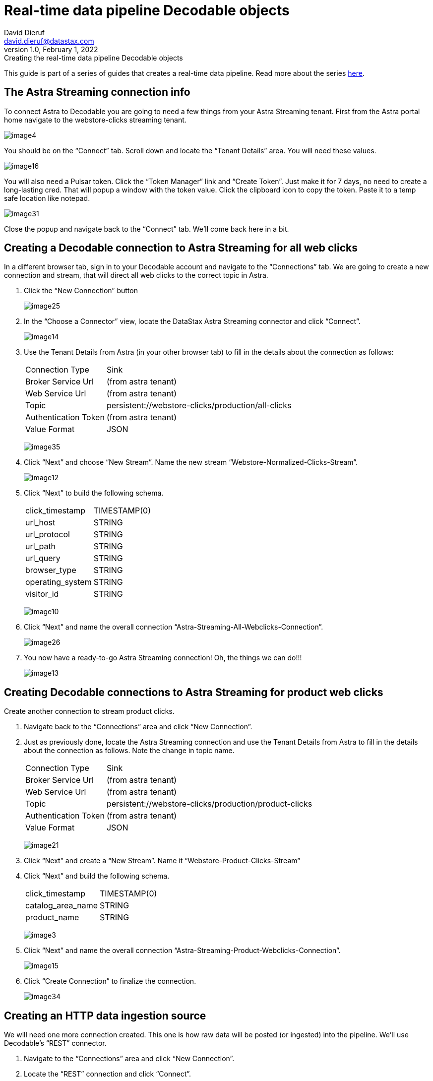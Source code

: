 = Real-time data pipeline Decodable objects
David Dieruf <david.dieruf@datastax.com>
1.0, February 1, 2022: Creating the real-time data pipeline Decodable objects

:description:
:title:
:navtitle:

This guide is part of a series of guides that creates a real-time data pipeline. Read more about the series xref:streaming-learning:use-cases-architectures:real-time-data-pipeline/index.adoc[here].

== The Astra Streaming connection info

To connect Astra to Decodable you are going to need a few things from your Astra Streaming tenant. First from the Astra portal home navigate to the webstore-clicks streaming tenant.

image:decodable-data-pipeline/02/image4.png[]

You should be on the “Connect” tab. Scroll down and locate the “Tenant Details” area. You will need these values.

image:decodable-data-pipeline/02/image16.png[]

You will also need a Pulsar token. Click the “Token Manager” link and “Create Token”. Just make it for 7 days, no need to create a long-lasting cred. That will popup a window with the token value. Click the clipboard icon to copy the token. Paste it to a temp safe location like notepad.

image:decodable-data-pipeline/02/image31.png[]

Close the popup and navigate back to the “Connect” tab. We’ll come back here in a bit.

== Creating a Decodable connection to Astra Streaming for all web clicks

In a different browser tab, sign in to your Decodable account and navigate to the “Connections” tab. We are going to create a new connection and stream, that will direct all web clicks to the correct topic in Astra.

. Click the “New Connection” button
+
image:decodable-data-pipeline/02/image25.png[]

. In the “Choose a Connector” view, locate the DataStax Astra Streaming connector and click “Connect”.
+
image:decodable-data-pipeline/02/image14.png[]

. Use the Tenant Details from Astra (in your other browser tab) to fill in the details about the connection as follows:
+
[cols="1,4a",frame=none]
|===
|Connection Type
|Sink

|Broker Service Url
|(from astra tenant)

|Web Service Url
|(from astra tenant)

|Topic
|persistent://webstore-clicks/production/all-clicks

|Authentication Token
|(from astra tenant)

|Value Format
|JSON
|===
+
image:decodable-data-pipeline/02/image35.png[]

. Click “Next” and choose “New Stream”. Name the new stream “Webstore-Normalized-Clicks-Stream”.
+
image:decodable-data-pipeline/02/image12.png[]

. Click “Next” to build the following schema.
+
[cols="1,1"]
|===
|click_timestamp
|TIMESTAMP(0)

|url_host
|STRING

|url_protocol
|STRING

|url_path
|STRING

|url_query
|STRING

|browser_type
|STRING

|operating_system
|STRING

|visitor_id
|STRING
|===
+
image:decodable-data-pipeline/02/image10.png[]

. Click “Next” and name the overall connection “Astra-Streaming-All-Webclicks-Connection”.
+
image:decodable-data-pipeline/02/image26.png[]

. You now have a ready-to-go Astra Streaming connection! Oh, the things we can do!!!
+
image:decodable-data-pipeline/02/image13.png[]

== Creating Decodable connections to Astra Streaming for product web clicks

Create another connection to stream product clicks.

. Navigate back to the “Connections” area and click “New Connection”.

. Just as previously done, locate the Astra Streaming connection and use the Tenant Details from Astra to fill in the details about the connection as follows. Note the change in topic name.
+
[cols="1,4a",frame=none]
|===
|Connection Type
|Sink

|Broker Service Url
|(from astra tenant)

|Web Service Url
|(from astra tenant)

|Topic
|persistent://webstore-clicks/production/product-clicks

|Authentication Token
|(from astra tenant)

|Value Format
|JSON
|===
+
image:decodable-data-pipeline/02/image21.png[]

. Click “Next” and create a “New Stream”. Name it “Webstore-Product-Clicks-Stream”

. Click “Next” and build the following schema.
+
[cols="1,1"]
|===
|click_timestamp
|TIMESTAMP(0)

|catalog_area_name
|STRING

|product_name
|STRING
|===
+
image:decodable-data-pipeline/02/image3.png[]

. Click “Next” and name the overall connection “Astra-Streaming-Product-Webclicks-Connection”.
+
image:decodable-data-pipeline/02/image15.png[]

. Click “Create Connection” to finalize the connection.
+
image:decodable-data-pipeline/02/image34.png[]

== Creating an HTTP data ingestion source

We will need one more connection created. This one is how raw data will be posted (or ingested) into the pipeline. We’ll use Decodable’s “REST” connector.

. Navigate to the “Connections” area and click “New Connection”.

. Locate the “REST” connection and click “Connect”.
+
image:decodable-data-pipeline/02/image19.png[]

. Leave all the settings as default.
+
image:decodable-data-pipeline/02/image27.png[]

. Click “Next” and create a “New Stream”. Name it “Webstore-Raw-Clicks-Stream”.
+
image:decodable-data-pipeline/02/image1.png[]

. Click “Next” and fill in the following schema.
+
[cols="1,1"]
|===
|click_epoch
|BIGINT

|UTC_offset
|INT

|request_url
|STRING

|browser_agent
|STRING

|visitor_id
|STRING
|===
+
image:decodable-data-pipeline/02/image6.png[]

. Click “Next” and name the overall connection “Webstore-Raw-Clicks-Connection”.
+
image:decodable-data-pipeline/02/image29.png[]

. Click “Create Connection”.
+
image:decodable-data-pipeline/02/image24.png[]

. anchor:endpoint-details[]Did you notice in the connector settings how the “Endpoint” value had a “<connection-id>”? That is a dynamic value that is generated when the connection is created. Navigate to the “Details” tab of the connection and you will see the final endpoint value. We’ll prefix that value with our account info (ddieruf.api.decodable.co) to create a usable URL. Learn more about the https://docs.decodable.co/docs/connector-reference-rest#endpoint-url[REST connector in Decodable documentation^]{external-link-icon}.
+
image:decodable-data-pipeline/02/image7.png[]

You now have 3 connections ready to go.

image:decodable-data-pipeline/02/image5.png[]

== Creating a data normalization pipeline

Now we are going to create the core functions for our stream processing.

. Navigate to the “Pipelines” area and click “Create Pipeline”.
+
image:decodable-data-pipeline/02/image9.png[]

. Choose an input of “Webstore-Raw-Clicks-Stream” and click “Next”.
+
image:decodable-data-pipeline/02/image28.png[]

. Clear the existing SQL and copy/paste the following into the “SQL” area.
+
[source,sql]
----
insert into `Webstore-Normalized-Clicks-Stream`
select
    CURRENT_TIMESTAMP as click_timestamp
    , PARSE_URL(request_url, 'HOST') as url_host
    , PARSE_URL(request_url, 'PROTOCOL') as url_protocol
    , PARSE_URL(request_url, 'PATH') as url_path
    , PARSE_URL(request_url, 'QUERY') as url_query
    , REGEXP_EXTRACT(browser_agent,'(MSIE|Trident|(?!Gecko.+)Firefox|(?!AppleWebKit.+Chrome.+)Safari(?!.+Edge)|(?!AppleWebKit.+)Chrome(?!.+Edge)|(?!AppleWebKit.+Chrome.+Safari.+)Edge|AppleWebKit(?!.+Chrome|.+Safari)|Gecko(?!.+Firefox))(?: |\/)([\d\.apre]+)') as browser_type
    , CASE
        WHEN (browser_agent like '%Win64%') THEN 'Windows'
        WHEN (browser_agent like '%Mac%') THEN 'Macintosh'
        WHEN (browser_agent like '%Linux%') THEN 'Linux'
        WHEN (browser_agent like '%iPhone%') THEN 'iPhone'
        WHEN (browser_agent like '%Android%') THEN 'Android'
        ELSE 'unknown'
      END as operating_system
    , visitor_id as visitor_id
from `Webstore-Raw-Clicks-Stream`
----
+
image:decodable-data-pipeline/02/image17.png[]

. Click “Next” to view the auto generated output stream. Thank you Decodable!
+
image:decodable-data-pipeline/02/image23.png[]

. Click “Next” and name the pipeline “Webstore-Raw-Clicks-Normalize-Pipeline”.
+
image:decodable-data-pipeline/02/image11.png[]

. Click “Create Pipeline” to create. Be patient, it might take a few seconds.
+
image:decodable-data-pipeline/02/image20.png[]

== Creating a data filtering pipeline

Create one more pipeline to filter out product click data.

. Navigate to the “Pipelines” area and click “New Pipeline”.

. Choose the “Webstore-Normalized-Clicks-Stream” as the input.
+
image:decodable-data-pipeline/02/image22.png[]

. Clear the SQL from the window and copy/paste the following into the “SQL” window.
+
[source,sql]
----
insert into `Webstore-Product-Clicks-Stream`
select
    click_timestamp
    , TRIM(REPLACE(SPLIT_INDEX(url_path, '/', 2),'-',' ')) as catalog_area_name
    , TRIM(REPLACE(SPLIT_INDEX(url_path, '/', 3),'-',' ')) as product_name
from `Webstore-Normalized-Clicks-Stream`
where TRIM(LOWER(SPLIT_INDEX(url_path, '/', 1))) = 'catalog'
----
+
image:decodable-data-pipeline/02/image33.png[]

. Click “Next” and review the auto-generated output streaming. Thank you again Decodable!
+
image:decodable-data-pipeline/02/image32.png[]

. Click “Next” and name the pipeline “Webstore-Product-Clicks-Pipeline”.
+
image:decodable-data-pipeline/02/image18.png[]

. Now we have a pipeline ready to filter by product.
+
image:decodable-data-pipeline/02/image30.png[]

== Next step

Now it's time see the magic! xref:real-time-data-pipeline/03-put-it-all-together.adoc[Run the pipelines >>]
